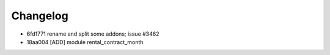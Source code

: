 
Changelog
---------

- 6fd1771 rename and split some addons; issue #3462
- 18aa004 [ADD] module rental_contract_month

